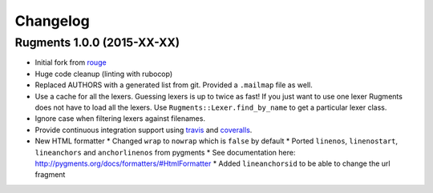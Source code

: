 Changelog
=========

Rugments 1.0.0 (2015-XX-XX)
---------------------------

* Initial fork from rouge_
* Huge code cleanup (linting with rubocop)
* Replaced AUTHORS with a generated list from git. Provided a ``.mailmap`` file as well.
* Use a cache for all the lexers. Guessing lexers is up to twice as fast!
  If you just want to use one lexer Rugments does not have to load all the lexers.
  Use ``Rugments::Lexer.find_by_name`` to get a particular lexer class.
* Ignore case when filtering lexers against filenames.
* Provide continuous integration support using travis_ and coveralls_.
* New HTML formatter
  * Changed ``wrap`` to ``nowrap`` which is ``false`` by default
  * Ported ``linenos``, ``linenostart``, ``lineanchors`` and ``anchorlinenos`` from pygments
  * See documentation here: http://pygments.org/docs/formatters/#HtmlFormatter
  * Added ``lineanchorsid`` to be able to change the url fragment

.. _rouge: https://github.com/jneen/rouge
.. _travis: https://travis-ci.org/rumpelsepp/rugments
.. _coveralls: https://coveralls.io/r/rumpelsepp/rugments
